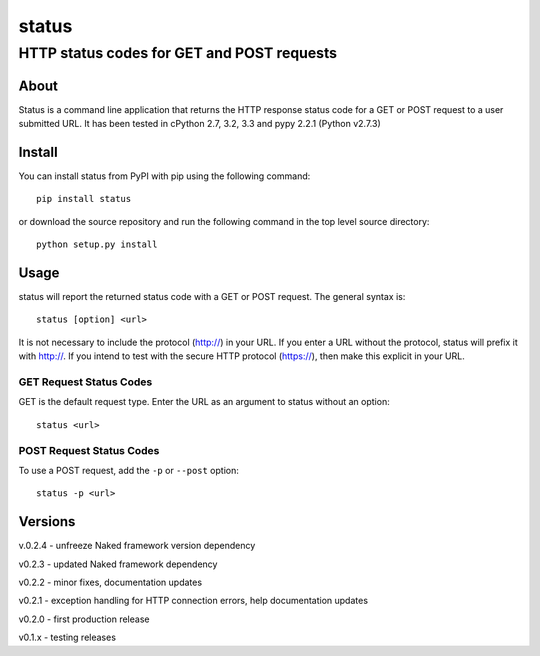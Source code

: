 ================
 status
================
----------------------------------------------
 HTTP status codes for GET and POST requests
----------------------------------------------

About
=============
Status is a command line application that returns the HTTP response status code for a GET or POST request to a user submitted URL.  It has been tested in cPython 2.7, 3.2, 3.3 and pypy 2.2.1 (Python v2.7.3)

Install
=============
You can install status from PyPI with pip using the following command::

    pip install status

or download the source repository and run the following command in the top level source directory::

    python setup.py install


Usage
=============
status will report the returned status code with a GET or POST request.  The general syntax is::

    status [option] <url>

It is not necessary to include the protocol (http://) in your URL. If you enter a URL without the protocol, status will prefix it with http://.  If you intend to test with the secure HTTP protocol (https://), then make this explicit in your URL.


GET Request Status Codes
------------------------------
GET is the default request type. Enter the URL as an argument to status without an option::

    status <url>



POST Request Status Codes
------------------------------
To use a POST request, add the ``-p`` or ``--post`` option::

    status -p <url>


Versions
=============

v.0.2.4 - unfreeze Naked framework version dependency

v0.2.3 - updated Naked framework dependency

v0.2.2 - minor fixes, documentation updates

v0.2.1 - exception handling for HTTP connection errors, help documentation updates

v0.2.0 - first production release

v0.1.x - testing releases
